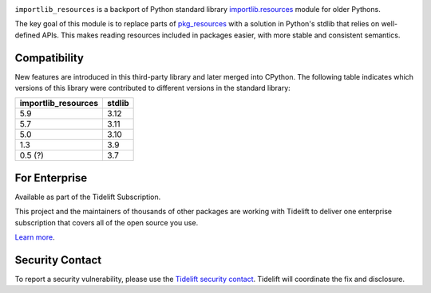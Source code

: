 .. image:: https://img.shields.io/pypi/v/importlib_resources.svg
   :target: https://pypi.org/project/importlib_resources

.. image:: https://img.shields.io/pypi/pyversions/importlib_resources.svg

.. image:: https://github.com/python/importlib_resources/workflows/tests/badge.svg
   :target: https://github.com/python/importlib_resources/actions?query=workflow%3A%22tests%22
   :alt: tests

.. image:: https://img.shields.io/badge/code%20style-black-000000.svg
   :target: https://github.com/psf/black
   :alt: Code style: Black

.. image:: https://readthedocs.org/projects/importlib-resources/badge/?version=latest
   :target: https://importlib-resources.readthedocs.io/en/latest/?badge=latest

.. image:: https://img.shields.io/badge/skeleton-2022-informational
   :target: https://blog.jaraco.com/skeleton

.. image:: https://tidelift.com/badges/package/pypi/importlib-resources
   :target: https://tidelift.com/subscription/pkg/pypi-importlib-resources?utm_source=pypi-importlib-resources&utm_medium=readme

``importlib_resources`` is a backport of Python standard library
`importlib.resources
<https://docs.python.org/3/library/importlib.html#module-importlib.resources>`_
module for older Pythons.

The key goal of this module is to replace parts of `pkg_resources
<https://setuptools.readthedocs.io/en/latest/pkg_resources.html>`_ with a
solution in Python's stdlib that relies on well-defined APIs.  This makes
reading resources included in packages easier, with more stable and consistent
semantics.

Compatibility
=============

New features are introduced in this third-party library and later merged
into CPython. The following table indicates which versions of this library
were contributed to different versions in the standard library:

.. list-table::
   :header-rows: 1

   * - importlib_resources
     - stdlib
   * - 5.9
     - 3.12
   * - 5.7
     - 3.11
   * - 5.0
     - 3.10
   * - 1.3
     - 3.9
   * - 0.5 (?)
     - 3.7

For Enterprise
==============

Available as part of the Tidelift Subscription.

This project and the maintainers of thousands of other packages are working with Tidelift to deliver one enterprise subscription that covers all of the open source you use.

`Learn more <https://tidelift.com/subscription/pkg/pypi-importlib-resources?utm_source=pypi-importlib-resources&utm_medium=referral&utm_campaign=github>`_.

Security Contact
================

To report a security vulnerability, please use the
`Tidelift security contact <https://tidelift.com/security>`_.
Tidelift will coordinate the fix and disclosure.
